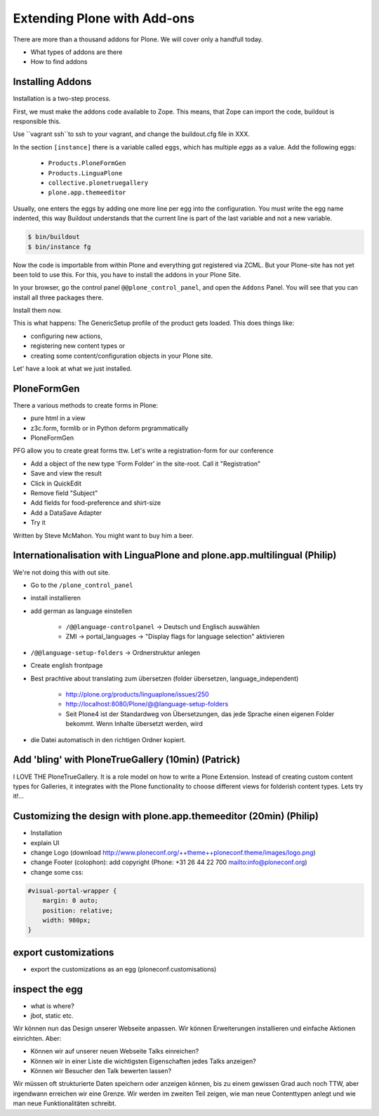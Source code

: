 ﻿Extending Plone with Add-ons
============================

There are more than a thousand addons for Plone. We will cover only a handfull today.

* What types of addons are there
* How to find addons


Installing Addons
-----------------

Installation is a two-step process.

First, we must make the addons code available to Zope. This means, that Zope can import the code, buildout is responsible this.

Use ``vagrant ssh``to ssh to your vagrant, and change the buildout.cfg file in XXX.

In the section ``[instance]`` there is a variable called ``eggs``, which has multiple *eggs* as a value. Add the following eggs:

    * ``Products.PloneFormGen``
    * ``Products.LinguaPlone``
    * ``collective.plonetruegallery``
    * ``plone.app.themeeditor``


Usually, one enters the eggs by adding one more line per egg into the configuration.
You must write the egg name indented, this way Buildout understands that the current line is part of the last variable and not a new variable.

.. sourcecode:: bash

    $ bin/buildout
    $ bin/instance fg

Now the code is importable from within Plone and everything got registered via ZCML.
But your Plone-site has not yet been told to use this. For this, you have to install the addons in your Plone Site.

In your browser, go the control panel ``@@plone_control_panel``, and open the ``Addons`` Panel. You will see that you can install all three packages there.

Install them now.

This is what happens: The GenericSetup profile of the product gets loaded. This does things like:

* configuring new actions,
* registering new content types or
* creating some content/configuration objects in your Plone site.

Let' have a look at what we just installed.


PloneFormGen
------------

There a various methods to create forms in Plone:

* pure html in a view
* z3c.form, formlib or in Python deform prgrammatically
* PloneFormGen

PFG allow you to create great forms ttw.
Let's write a registration-form for our conference

* Add a object of the new type 'Form Folder' in the site-root. Call it "Registration"
* Save and view the result
* Click in QuickEdit
* Remove field "Subject"
* Add fields for food-preference and shirt-size
* Add a DataSave Adapter
* Try it

Written by Steve McMahon. You might want to buy him a beer.


Internationalisation with LinguaPlone and plone.app.multilingual (Philip)
-------------------------------------------------------------------------

We're not doing this with out site.

* Go to the ``/plone_control_panel``
* install installieren
* add german as language einstellen

   * ``/@@language-controlpanel`` -> Deutsch und Englisch auswählen
   * ZMI -> portal_languages -> "Display flags for language selection" aktivieren

* ``/@@language-setup-folders`` -> Ordnerstruktur anlegen
* Create english frontpage
* Best prachtive about translating zum übersetzen (folder übersetzen, language_independent)

   * http://plone.org/products/linguaplone/issues/250

   * http://localhost:8080/Plone/@@language-setup-folders

   * Seit Plone4 ist der Standardweg von Übersetzungen, das jede Sprache einen eigenen Folder bekommt. Wenn Inhalte übersetzt werden, wird

* die Datei automatisch in den richtigen Ordner kopiert.


Add 'bling' with PloneTrueGallery (10min) (Patrick)
---------------------------------------------------
I LOVE THE
PloneTrueGallery.
It is a role model on how to write a Plone Extension.
Instead of creating custom content types for Galleries, it integrates
with the Plone functionality to choose different views for folderish content types.
Lets try it!...


Customizing the design with plone.app.themeeditor (20min) (Philip)
------------------------------------------------------------------

* Installation
* explain UI
* change Logo (download http://www.ploneconf.org/++theme++ploneconf.theme/images/logo.png)
* change Footer (colophon): add copyright (Phone: +31 26 44 22 700
  mailto:info@ploneconf.org)
* change some css:

.. sourcecode:: css

    #visual-portal-wrapper {
        margin: 0 auto;
        position: relative;
        width: 980px;
    }


export customizations
---------------------

* export the customizations as an egg (ploneconf.customisations)


inspect the egg
---------------

* what is where?
* jbot, static etc.


Wir können nun das Design unserer Webseite anpassen. Wir können Erweiterungen installieren und einfache Aktionen einrichten. Aber:

* Können wir auf unserer neuen Webseite Talks einreichen?
* Können wir in einer Liste die wichtigsten Eigenschaften jedes Talks anzeigen?
* Können wir Besucher den Talk bewerten lassen?

Wir müssen oft strukturierte Daten speichern oder anzeigen können, bis zu einem gewissen Grad auch noch TTW, aber irgendwann erreichen wir eine Grenze. Wir werden im zweiten Teil zeigen, wie man neue Contenttypen anlegt und wie man neue Funktionalitäten schreibt.

